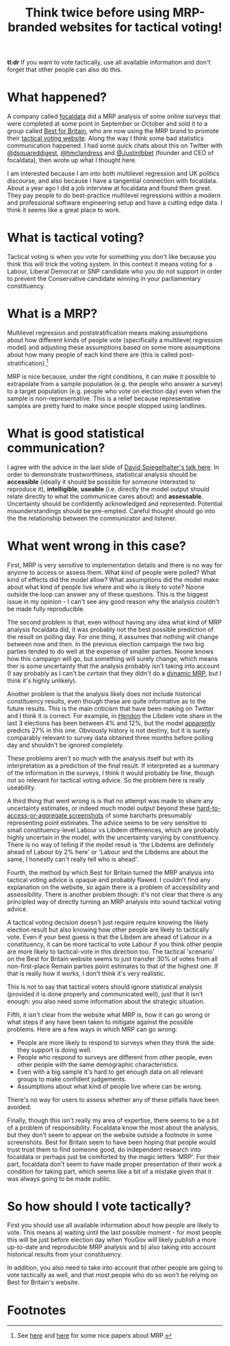 #+TITLE: Think twice before using MRP-branded websites for tactical voting!
#+OPTIONS: author:nil Date:nil toc:nil

[[file:../img/careful.jpg]]

*tl:dr* If you want to vote tactically, use all available information and don't
forget that other people can also do this.

* What happened?
A company called [[https://www.focaldata.com/][focaldata]] did a MRP analysis of some online surveys that were
completed at some point in September or October and sold it to a group called
[[https://www.bestforbritain.org/][Best for Britain]], who are now using the MRP brand to promote their [[https://getvoting.org/][tactical
voting website]]. Along the way I think some bad statistics communication
happened. I had some quick chats about this on Twitter with [[https://twitter.com/dsquareddigest][@dsquareddigest]],
[[https://twitter.com/hmclandress][@hmclandress]] and [[https://twitter.com/JustinIbbett/][@JustinIbbet]] (founder and CEO of focaldata), then wrote up
what I thought here.

I am interested because I am into both multilevel regression and UK politics
discourse, and also because I have a tangential connection with
focaldata. About a year ago I did a job interview at focaldata and found them
great. They pay people to do best-practice multilevel regressions within a
modern and professional software engineering setup and have a cutting edge
data. I think it seems like a great place to work.

* What is tactical voting?
Tactical voting is when you vote for something you don't like because you think
this will trick the voting system. In this context it means voting for a
Labour, Liberal Democrat or SNP candidate who you do not support in order to
prevent the Conservative candidate winning in your parliamentary constituency.

* What is a MRP?
Multilevel regression and poststratification means making assumptions about how
different kinds of people vote (specifically a multilevel regression model) and
adjusting these assumptions based on some more assumptions about how many
people of each kind there are (this is called post-stratification).[fn:1]

MRP is nice because, under the right conditions, it can make it possible to
extrapolate from a sample population (e.g. the people who answer a survey) to a
target population (e.g. people who vote on election day) even when the sample
is non-representative. This is a relief because representative samples are
pretty hard to make since people stopped using landlines.

* What is good statistical communication?
I agree with the advice in the last slide of [[https://www.efsa.europa.eu/sites/default/files/event/180918-conference/presentations/18-0_04_Spiegelhalter.pdf][David Spiegelhalter's talk
here]]. In order to demonstrate trustworthiness, statistical analysis should be
**accessible** (ideally it should be possible for someone interested to
reproduce it), **intelligible**, **useable** (i.e. directly the model output
should relate directly to what the communicee cares about) and
**assessable**. Uncertainty should be confidently acknowledged and
represented. Potential misunderstandings should be pre-empted. Careful thought
should go into the the relationship between the communicator and listener.

* What went wrong in this case?
First, MRP is very sensitive to implementation details and there is no way for
anyone to access or assess them. What kind of people were polled? What kind of
effects did the model allow? What assumptions did the model make about what
kind of people live where and who is likely to vote? Noone outside the loop can
answer any of these questions. This is the biggest issue in my opinion - I
can't see any good reason why the analysis couldn't be made fully reproducible.

The second problem is that, even without having any idea what kind of MRP
analysis focaldata did, it was probably not the best possible prediction of the
result on polling day. For one thing, it assumes that nothing will change
between now and then. In the previous election campaign the two big parties
tended to do well at the expense of smaller parties. Noone knows how this
campaign will go, but something will surely change, which means ther is some
uncertainty that the analysis probably isn't taking into account (I say
probably as I can't be /certain/ that they didn't do a [[http://www.stat.columbia.edu/~gelman/research/unpublished/MRT(1).pdf][dynamic MRP]], but I think
it's highly unlikely).

Another problem is that the analysis likely does not include historical
constituency results, even though these are quite informative as to the future
results. This is the main criticism that have been making on Twitter and I
think it is correct. For example, in [[https://en.wikipedia.org/wiki/Hendon_(UK_Parliament_constituency)][Hendon]] the Libdem vote share in the last 3
elections has been between 4% and 12%, but the model [[https://getvoting.org/?postcode=NW4+3BU][apparently]] predicts 27% in
this one. Obviously history is not destiny, but it is surely comparably
relevant to survey data obtained three months before polling day and shouldn't
be ignored completely.

These problems aren't so much with the analysis itself but with its
interpretation as a prediction of the final result. If interpreted as a summary
of the information in the surveys, I think it would probably be fine, though
not so relevant for tactical voting advice. So the problem here is really
useability.

A third thing that went wrong is is that no attempt was made to share any
uncertainty estimates, or indeed much model output beyond these
[[https://getvoting.org/?postcode=NW4+3BU][hard-to-access-or-aggregate screenshots]] of some barcharts presumably
representing point estimates. The advice seems to be very sensitive to small
constituency-level Labour vs Libdem differences, which are probably highly
uncertain in the model, with the uncertainty varying by constituency. There is
no way of telling if the model result is 'the Libdems are definitely ahead of
Labour by 2% here' or 'Labour and the Libdems are about the same, I honestly
can't really tell who is ahead'.

Fourth, the method by which Best for Britain turned the MRP analysis into
tactical voting advice is opaque and probably flawed. I couldn't find any
explanation on the website, so again there is a problem of accessibility and
assessibility. There is another problem though: it's not clear that there is
any principled way of directly turning an MRP analysis into sound tactical
voting advice.

A tactical voting decision doesn't just require require knowing the likely
election result but also knowing how other people are likely to tactically
vote. Even if your best guess is that the Libdem are ahead of Labour in a
constituency, it can be more tactical to vote Labour if you think other people
are more likely to tactical-vote in this direction too. The tactical 'scenario'
on the Best for Britain website seems to just transfer 30% of votes from all
non-first-place Remain parties point estimates to that of the highest one. If
that is really how it works, I don't think it's very realistic.

This is not to say that tactical voters should ignore statistical analysis
(provided it is done properly and communicated well), just that it isn't
enough: you also need some information about the strategic situation.

Fifth, it isn't clear from the website what MRP is, how it can go wrong or what
steps if any have been taken to mitigate against the possible problems. Here
are a few ways in which MRP can go wrong:

- People are more likely to respond to surveys when they think the side they
  support is doing well.
- People who respond to surveys are different from other people, even other
  people with the same demographic characteristics.
- Even with a big sample it's hard to get enough data on all relevant groups to
  make confident judgements.
- Assumptions about what kind of people live where can be wrong.
  
There's no way for users to assess whether any of these pitfalls have been
avoided.

Finally, though this isn't really my area of expertise, there seems to be a bit
of a problem of responsibility. Focaldata know the most about the analysis, but
they don't seem to appear on the website outside a footnote in some
screenshots. Best for Britain seem to have been hoping that people would trust
trust them to find someone good, do independent research into focaldata or
perhaps just be comforted by the magic letters 'MRP'. For their part, focaldata
don't seem to have made proper presentation of their work a condition for
taking part, which seems like a bit of a mistake given that it was always going
to be made public.

* So how should I vote tactically?
First you should use all available information about how people are likely to
vote. This means a) waiting until the last possible moment - for most people
this will be just before election day when YouGov will likely publish a more
up-to-date and reproducible MRP analysis and b) also taking into account
historical results from your constituency.

In addition, you also need to take into account that other people are going to
vote tactically as well, and that most people who do so won't be relying on
Best for Britain's website.

* Footnotes

[fn:1] See [[http://www.stat.columbia.edu/~gelman/research/published/mrp_voterfile_20181030.pdf][here]] and [[http://benjaminlauderdale.net/files/papers/mrp-polling-paper.pdf][here]] for some nice papers about MRP. 
